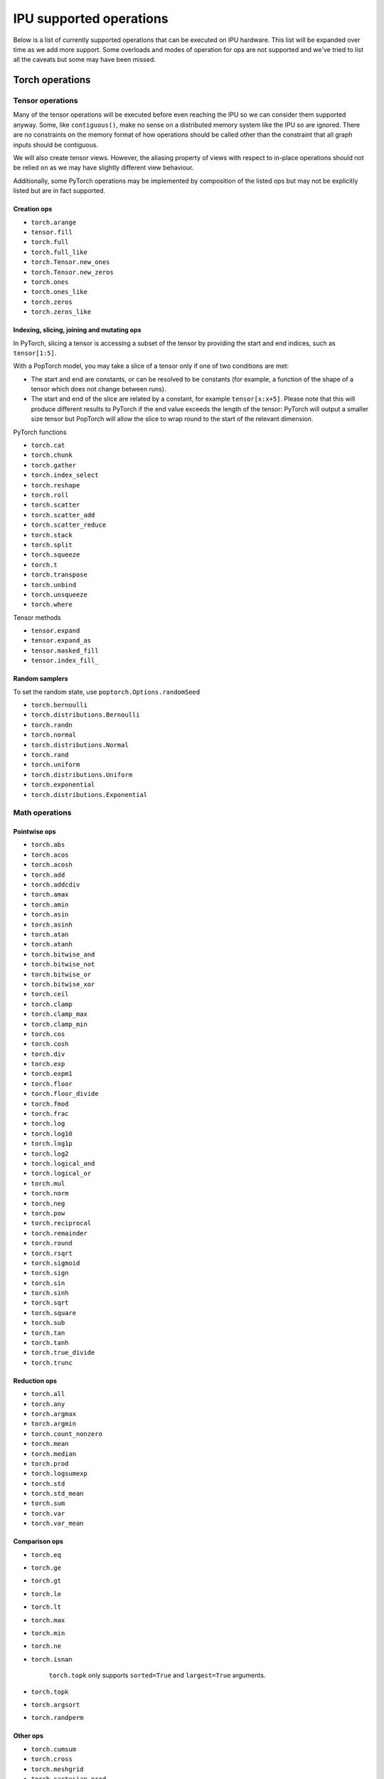 .. _supported_ops:

IPU supported operations
************************

Below is a list of currently supported operations that can be
executed on IPU hardware. This list will be expanded over time
as we add more support. Some overloads and modes of operation
for ops are not supported and we've tried to list all the caveats
but some may have been missed.


Torch operations
================

Tensor operations
-----------------

Many of the tensor operations will be executed before even reaching the IPU
so we can consider them supported anyway. Some, like ``contiguous()``, make
no sense on a distributed memory system like the IPU so are ignored. There
are no constraints on the memory format of how operations should be called
other than the constraint that all graph inputs should be contiguous.

We will also create tensor views. However, the aliasing property of views
with respect to in-place operations should not be relied on as we may have slightly different view behaviour.

Additionally, some PyTorch operations may be implemented by composition of
the listed ops but may not be explicitly listed but are in fact supported.


Creation ops
''''''''''''

* ``torch.arange``
* ``tensor.fill``
* ``torch.full``
* ``torch.full_like``
* ``torch.Tensor.new_ones``
* ``torch.Tensor.new_zeros``
* ``torch.ones``
* ``torch.ones_like``
* ``torch.zeros``
* ``torch.zeros_like``

Indexing, slicing, joining and mutating ops
'''''''''''''''''''''''''''''''''''''''''''

In PyTorch, slicing a tensor is accessing a subset of the tensor by providing the start and end indices, such as ``tensor[1:5]``.

With a PopTorch model, you may take a slice of a tensor only if one of two conditions are met:

* The start and end are constants, or can be resolved to be constants (for example, a function of the shape of a tensor which does not change between runs).
* The start and end of the slice are related by a constant, for example ``tensor[x:x+5]``. Please note that this will produce different results to PyTorch if the end value exceeds the length of the tensor: PyTorch will output a smaller size tensor but PopTorch will allow the slice to wrap round to the start of the relevant dimension.

PyTorch functions

* ``torch.cat``
* ``torch.chunk``
* ``torch.gather``
* ``torch.index_select``
* ``torch.reshape``
* ``torch.roll``
* ``torch.scatter``
* ``torch.scatter_add``
* ``torch.scatter_reduce``
* ``torch.stack``
* ``torch.split``
* ``torch.squeeze``
* ``torch.t``
* ``torch.transpose``
* ``torch.unbind``
* ``torch.unsqueeze``
* ``torch.where``

Tensor methods

* ``tensor.expand``
* ``tensor.expand_as``
* ``tensor.masked_fill``
* ``tensor.index_fill_``

Random samplers
'''''''''''''''
To set the random state, use ``poptorch.Options.randomSeed``

* ``torch.bernoulli``
* ``torch.distributions.Bernoulli``
* ``torch.randn``
* ``torch.normal``
* ``torch.distributions.Normal``
* ``torch.rand``
* ``torch.uniform``
* ``torch.distributions.Uniform``
* ``torch.exponential``
* ``torch.distributions.Exponential``

Math operations
---------------

Pointwise ops
'''''''''''''

* ``torch.abs``
* ``torch.acos``
* ``torch.acosh``
* ``torch.add``
* ``torch.addcdiv``
* ``torch.amax``
* ``torch.amin``
* ``torch.asin``
* ``torch.asinh``
* ``torch.atan``
* ``torch.atanh``
* ``torch.bitwise_and``
* ``torch.bitwise_not``
* ``torch.bitwise_or``
* ``torch.bitwise_xor``
* ``torch.ceil``
* ``torch.clamp``
* ``torch.clamp_max``
* ``torch.clamp_min``
* ``torch.cos``
* ``torch.cosh``
* ``torch.div``
* ``torch.exp``
* ``torch.expm1``
* ``torch.floor``
* ``torch.floor_divide``
* ``torch.fmod``
* ``torch.frac``
* ``torch.log``
* ``torch.log10``
* ``torch.log1p``
* ``torch.log2``
* ``torch.logical_and``
* ``torch.logical_or``
* ``torch.mul``
* ``torch.norm``
* ``torch.neg``
* ``torch.pow``
* ``torch.reciprocal``
* ``torch.remainder``
* ``torch.round``
* ``torch.rsqrt``
* ``torch.sigmoid``
* ``torch.sign``
* ``torch.sin``
* ``torch.sinh``
* ``torch.sqrt``
* ``torch.square``
* ``torch.sub``
* ``torch.tan``
* ``torch.tanh``
* ``torch.true_divide``
* ``torch.trunc``


Reduction ops
'''''''''''''

* ``torch.all``
* ``torch.any``
* ``torch.argmax``
* ``torch.argmin``
* ``torch.count_nonzero``
* ``torch.mean``
* ``torch.median``
* ``torch.prod``
* ``torch.logsumexp``
* ``torch.std``
* ``torch.std_mean``
* ``torch.sum``
* ``torch.var``
* ``torch.var_mean``


Comparison ops
''''''''''''''

* ``torch.eq``
* ``torch.ge``
* ``torch.gt``
* ``torch.le``
* ``torch.lt``
* ``torch.max``
* ``torch.min``
* ``torch.ne``
* ``torch.isnan``

    ``torch.topk`` only supports ``sorted=True`` and ``largest=True`` arguments.

* ``torch.topk``
* ``torch.argsort``
* ``torch.randperm``


Other ops
'''''''''

* ``torch.cumsum``
* ``torch.cross``
* ``torch.meshgrid``
* ``torch.cartesian_prod``
* ``torch.tensordot``


BLAS and LAPACK Operations
''''''''''''''''''''''''''

* ``torch.addmm``
* ``torch.matmul``
* ``torch.bmm``


Torch.nn operations
===================

Containers
----------

``torch.nn.Module`` and ``torch.nn.Sequential`` can be passed into our
compiler wrappers and just work.


Convolution layers
------------------

Conv transpose operations do not yet support dilations.

* ``torch.nn.Conv1d``
* ``torch.nn.Conv2d``
* ``torch.nn.Conv3d``
* ``torch.nn.ConvTranspose1d``
* ``torch.nn.ConvTranspose2d``
* ``torch.nn.ConvTranspose3d``


Pooling layers
--------------

Currently the max pool layers do not return the indices
so only the variants with ``return_indices=False`` are supported.

* ``torch.nn.MaxPool1d``
* ``torch.nn.MaxPool2d``
* ``torch.nn.MaxPool3d``
* ``torch.nn.AvgPool1d``
* ``torch.nn.AvgPool2d``
* ``torch.nn.AvgPool3d``
* ``torch.nn.AdaptiveAvgPool1d``
* ``torch.nn.AdaptiveAvgPool2d``
* ``torch.nn.AdaptiveAvgPool3d``

Padding layers
--------------

All padding layers are supported.

* ``torch.nn.ReflectionPad1d``
* ``torch.nn.ReflectionPad2d``
* ``torch.nn.ReplicationPad1d``
* ``torch.nn.ReplicationPad2d``
* ``torch.nn.ReplicationPad3d``
* ``torch.nn.ZeroPad2d``
* ``torch.nn.ConstantPad1d``
* ``torch.nn.ConstantPad2d``
* ``torch.nn.ConstantPad3d``


Activations
-----------

* ``torch.nn.ELU``
* ``torch.nn.CELU``
* ``torch.nn.GELU``
* ``torch.nn.Hardshrink``
* ``torch.nn.LeakyReLU``
* ``torch.nn.LogSoftmax``
* ``torch.nn.ReLU``
* ``torch.nn.SELU``
* ``torch.nn.SiLU``
* ``torch.nn.Sigmoid``
* ``torch.nn.Softmax``
* ``torch.nn.Softplus``
* ``torch.nn.Softsign``
* ``torch.nn.Softshrink``
* ``torch.nn.Tanh``
* ``torch.nn.PReLU``
* ``torch.nn.RReLU``
* ``torch.nn.Hardtanh``
* ``torch.nn.functional.glu``
* ``torch.nn.Threshold``


Normalization layers
--------------------

Currently only ``affine=True`` is supported as a parameter. That is to say, only the variants with trainable parameters are supported.

* ``torch.nn.BatchNorm1d``
* ``torch.nn.BatchNorm2d``
* ``torch.nn.BatchNorm3d``
* ``torch.nn.LayerNorm``
* ``torch.nn.GroupNorm``
* ``torch.nn.InstanceNorm1d``
* ``torch.nn.InstanceNorm2d``
* ``torch.nn.InstanceNorm3d``

* ``torch.nn.utils.weight_norm``

Recurrent layers
----------------

Bidirectional layers, non-zero dropout probabilities,
and setting ``num_layers`` to a value greater than 1
are not currently supported for any recurrent layer. In addition,
setting ``bias=False`` is currently only supported for ``torch.nn.GRU``.

* ``torch.nn.RNN``
* ``torch.nn.GRU``
* ``torch.nn.LSTM``

Linear layers
-------------

* ``torch.nn.Identity``
* ``torch.nn.Linear``
* ``torch.nn.Bilinear``

Dropout
-------

* ``torch.nn.dropout``

Sparse layers
-------------

Embedding and EmbeddingBag are supported with the exception of the ``padding_idx`` parameter
being unsupported.

* ``torch.nn.Embedding``
* ``torch.nn.EmbeddingBag``
* ``torch.nn.functional.one_hot``

Loss functions
--------------

This version supports a limited subset of loss functions. However, we support
:py:func:`~poptorch.identity_loss` which gives you the ability to implement any arbitrary
loss function.

.. seealso:: :py:func:`~poptorch.identity_loss`

One caveat for the following loss functions is if they are used they will always be included
in the back propagation and will always receive a gradient, which is a slight deviation from
normal PyTorch operations, where they have to opt in to the gradient pass.

* ``torch.nn.L1Loss``
* ``torch.nn.MSELoss``
* ``torch.nn.CrossEntropyLoss``
* ``torch.nn.NLLLoss``
* ``torch.nn.BCELoss``
* ``torch.nn.KLDivLoss``
* ``torch.nn.PoissonNLLLoss``
* ``torch.nn.HingeEmbeddingLoss``
* ``torch.nn.BCEWithLogitsLoss``
* ``torch.nn.SmoothL1Loss``
* ``torch.nn.SoftMarginLoss``
* ``torch.nn.CosineEmbeddingLoss``
* ``torch.nn.MarginRankingLoss``
* ``torch.nn.TripletMarginLoss``
* ``torch.nn.CTCLoss``

Vision Layers
-------------
Support nearest and bicubic mode.

* ``torch.nn.Upsample``


.. _float_16_op_support:

16-bit float operations
=======================

.. warning::
   Handling of ``float16`` operations has been greatly simplified since PopTorch version 3.0. Please read this section
   carefully if you are used to the way this worked prior to version 3.0.

In PopTorch version 3.0 and later, ``float16`` operations are handled straightforwardly by the dispatcher frontend.
Tensors and models can be freely cast to and from ``float16``, and normalization running
statistics can also be retyped by simple casting.

If you have PopTorch code created with a previous version of PopTorch, see :numref:`float_16_migration`.

.. _float_16_migration:

16-bit float migration
======================

Legacy PopTorch code using ``float16`` can be updated for the dispatcher frontend by considering the following points:

* Casts were not well supported by the tracing frontend. They are fully supported by the dispatcher frontend.

* ``opts.Precision.halfFloatCasting()`` was used to switch between ways of resolving ops with
  both ``float32`` and ``float16`` inputs (mixed-precision inputs), either by upcasting the inputs to ``float32``, or by
  downcasting them to ``float16``. This option is not supported under the dispatcher frontend: mixed precision ops are
  now always upcast to ``float32``, in accordance with normal PyTorch behaviour. To recreate the effect of
  ``opts.Precision.halfFloatCasting(poptorch.HalfFloatCastingBehavior.FloatDowncastToHalf)``,
  which was the default behaviour with the tracing frontend, ``float32`` inputs to mixed-precision ops should be
  explicitly cast to ``float16`` before being passed to the op.

* ``opts.Precision.runningStatisticsAlwaysFloat()`` was used to cause the running mean and variance of certain
  normalization ops to be calculated in ``float32`` precision, even though the normalization module itself had been cast
  to ``float16``. This option is not supported in the dispatcher frontend, as the same effect can be achieved by simply
  casting the running statistic tensors back to ``float32`` before running the model.

Gradient computation control
============================

``torch.no_grad`` is supported as a context manager as well as a decorator to suppress the
computation of gradients locally.
